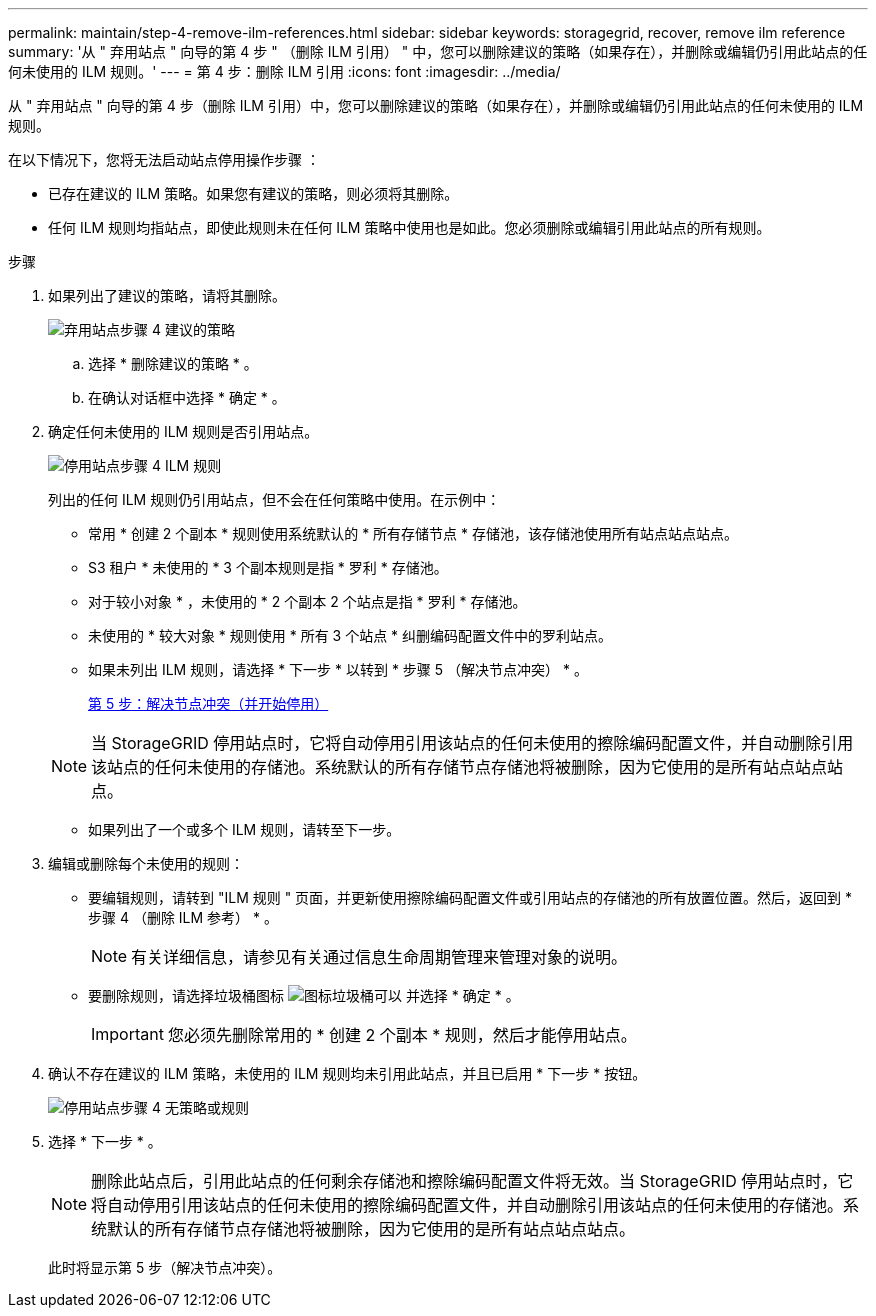 ---
permalink: maintain/step-4-remove-ilm-references.html 
sidebar: sidebar 
keywords: storagegrid, recover, remove ilm reference 
summary: '从 " 弃用站点 " 向导的第 4 步 " （删除 ILM 引用） " 中，您可以删除建议的策略（如果存在），并删除或编辑仍引用此站点的任何未使用的 ILM 规则。' 
---
= 第 4 步：删除 ILM 引用
:icons: font
:imagesdir: ../media/


[role="lead"]
从 " 弃用站点 " 向导的第 4 步（删除 ILM 引用）中，您可以删除建议的策略（如果存在），并删除或编辑仍引用此站点的任何未使用的 ILM 规则。

在以下情况下，您将无法启动站点停用操作步骤 ：

* 已存在建议的 ILM 策略。如果您有建议的策略，则必须将其删除。
* 任何 ILM 规则均指站点，即使此规则未在任何 ILM 策略中使用也是如此。您必须删除或编辑引用此站点的所有规则。


.步骤
. 如果列出了建议的策略，请将其删除。
+
image::../media/decommission_site_step_4_proposed_policy.png[弃用站点步骤 4 建议的策略]

+
.. 选择 * 删除建议的策略 * 。
.. 在确认对话框中选择 * 确定 * 。


. 确定任何未使用的 ILM 规则是否引用站点。
+
image::../media/decommission_site_step_4_ilm_rules.png[停用站点步骤 4 ILM 规则]

+
列出的任何 ILM 规则仍引用站点，但不会在任何策略中使用。在示例中：

+
** 常用 * 创建 2 个副本 * 规则使用系统默认的 * 所有存储节点 * 存储池，该存储池使用所有站点站点站点。
** S3 租户 * 未使用的 * 3 个副本规则是指 * 罗利 * 存储池。
** 对于较小对象 * ，未使用的 * 2 个副本 2 个站点是指 * 罗利 * 存储池。
** 未使用的 * 较大对象 * 规则使用 * 所有 3 个站点 * 纠删编码配置文件中的罗利站点。
** 如果未列出 ILM 规则，请选择 * 下一步 * 以转到 * 步骤 5 （解决节点冲突） * 。
+
xref:step-5-resolve-node-conflicts.adoc[第 5 步：解决节点冲突（并开始停用）]

+

NOTE: 当 StorageGRID 停用站点时，它将自动停用引用该站点的任何未使用的擦除编码配置文件，并自动删除引用该站点的任何未使用的存储池。系统默认的所有存储节点存储池将被删除，因为它使用的是所有站点站点站点。

** 如果列出了一个或多个 ILM 规则，请转至下一步。


. 编辑或删除每个未使用的规则：
+
** 要编辑规则，请转到 "ILM 规则 " 页面，并更新使用擦除编码配置文件或引用站点的存储池的所有放置位置。然后，返回到 * 步骤 4 （删除 ILM 参考） * 。
+

NOTE: 有关详细信息，请参见有关通过信息生命周期管理来管理对象的说明。

** 要删除规则，请选择垃圾桶图标 image:../media/icon_trash_can.png["图标垃圾桶可以"] 并选择 * 确定 * 。
+

IMPORTANT: 您必须先删除常用的 * 创建 2 个副本 * 规则，然后才能停用站点。



. 确认不存在建议的 ILM 策略，未使用的 ILM 规则均未引用此站点，并且已启用 * 下一步 * 按钮。
+
image::../media/decommission_site_step_4_no_policy_or_rules.png[停用站点步骤 4 无策略或规则]

. 选择 * 下一步 * 。
+

NOTE: 删除此站点后，引用此站点的任何剩余存储池和擦除编码配置文件将无效。当 StorageGRID 停用站点时，它将自动停用引用该站点的任何未使用的擦除编码配置文件，并自动删除引用该站点的任何未使用的存储池。系统默认的所有存储节点存储池将被删除，因为它使用的是所有站点站点站点。

+
此时将显示第 5 步（解决节点冲突）。


